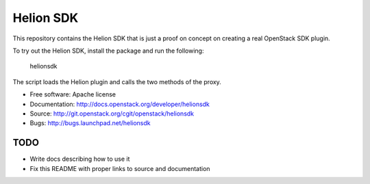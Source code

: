 ==========
Helion SDK
==========

This repository contains the Helion SDK that is just a proof on concept
on creating a real OpenStack SDK plugin.

To try out the Helion SDK, install the package and run the following:

    helionsdk

The script loads the Helion plugin and calls the two methods of the
proxy.

* Free software: Apache license
* Documentation: http://docs.openstack.org/developer/helionsdk
* Source: http://git.openstack.org/cgit/openstack/helionsdk
* Bugs: http://bugs.launchpad.net/helionsdk

TODO
----

* Write docs describing how to use it
* Fix this README with proper links to source and documentation
